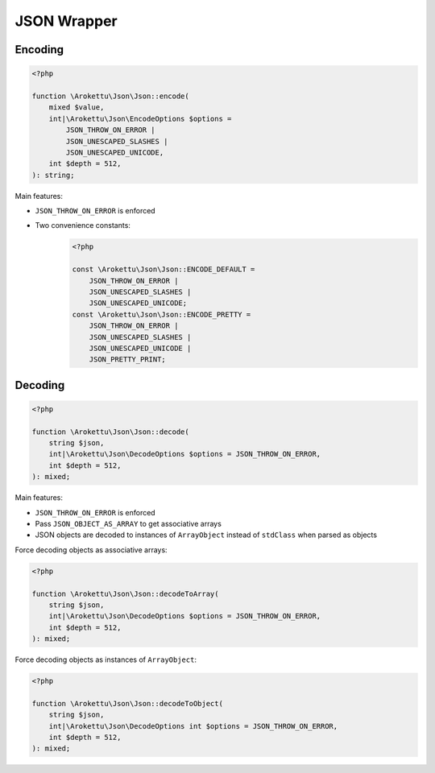 JSON Wrapper
############

Encoding
========

.. code-block:: php

    <?php

    function \Arokettu\Json\Json::encode(
        mixed $value,
        int|\Arokettu\Json\EncodeOptions $options =
            JSON_THROW_ON_ERROR |
            JSON_UNESCAPED_SLASHES |
            JSON_UNESCAPED_UNICODE,
        int $depth = 512,
    ): string;

Main features:

* ``JSON_THROW_ON_ERROR`` is enforced
* Two convenience constants:
    .. code-block:: php

        <?php

        const \Arokettu\Json\Json::ENCODE_DEFAULT =
            JSON_THROW_ON_ERROR |
            JSON_UNESCAPED_SLASHES |
            JSON_UNESCAPED_UNICODE;
        const \Arokettu\Json\Json::ENCODE_PRETTY =
            JSON_THROW_ON_ERROR |
            JSON_UNESCAPED_SLASHES |
            JSON_UNESCAPED_UNICODE |
            JSON_PRETTY_PRINT;

Decoding
========

.. code-block:: php

    <?php

    function \Arokettu\Json\Json::decode(
        string $json,
        int|\Arokettu\Json\DecodeOptions $options = JSON_THROW_ON_ERROR,
        int $depth = 512,
    ): mixed;

Main features:

* ``JSON_THROW_ON_ERROR`` is enforced
* Pass ``JSON_OBJECT_AS_ARRAY`` to get associative arrays
* JSON objects are decoded to instances of ``ArrayObject`` instead of ``stdClass`` when parsed as objects

Force decoding objects as associative arrays:

.. code-block:: php

    <?php

    function \Arokettu\Json\Json::decodeToArray(
        string $json,
        int|\Arokettu\Json\DecodeOptions $options = JSON_THROW_ON_ERROR,
        int $depth = 512,
    ): mixed;

Force decoding objects as instances of ``ArrayObject``:

.. code-block:: php

    <?php

    function \Arokettu\Json\Json::decodeToObject(
        string $json,
        int|\Arokettu\Json\DecodeOptions int $options = JSON_THROW_ON_ERROR,
        int $depth = 512,
    ): mixed;
